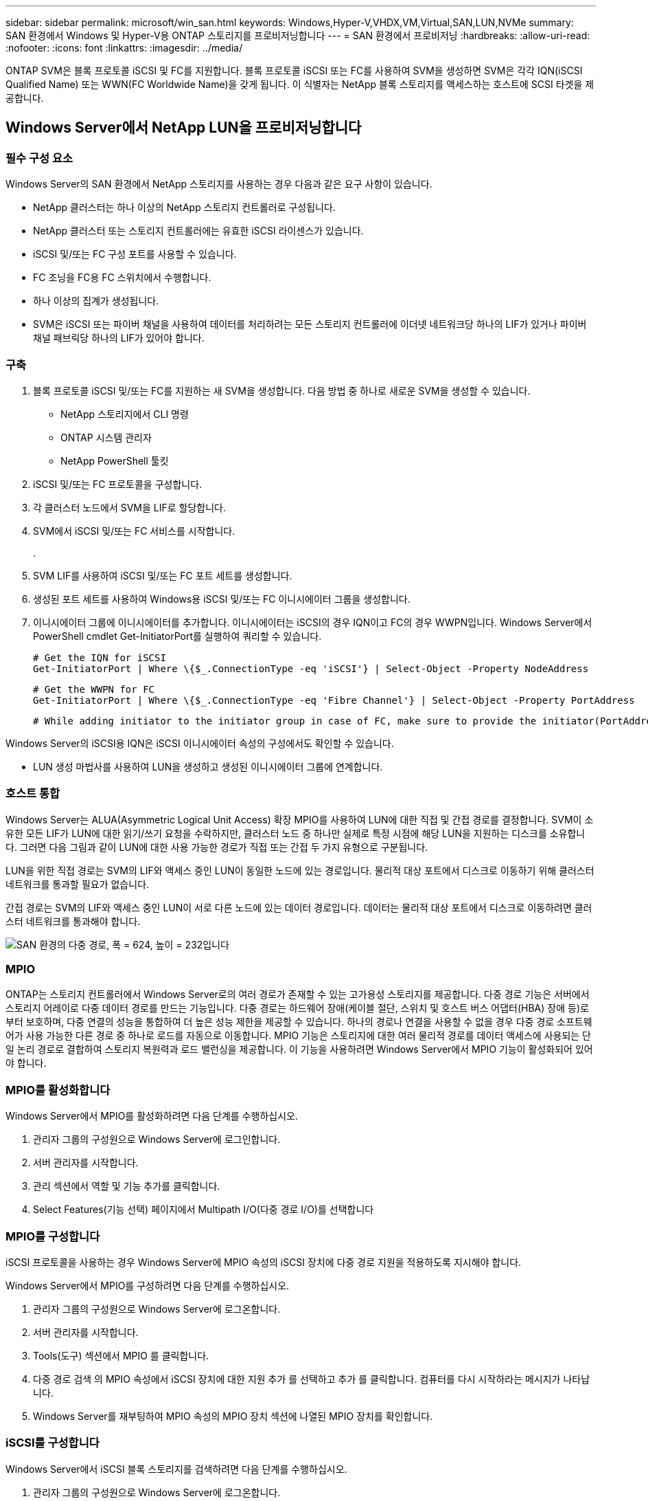 ---
sidebar: sidebar 
permalink: microsoft/win_san.html 
keywords: Windows,Hyper-V,VHDX,VM,Virtual,SAN,LUN,NVMe 
summary: SAN 환경에서 Windows 및 Hyper-V용 ONTAP 스토리지를 프로비저닝합니다 
---
= SAN 환경에서 프로비저닝
:hardbreaks:
:allow-uri-read: 
:nofooter: 
:icons: font
:linkattrs: 
:imagesdir: ../media/


[role="lead"]
ONTAP SVM은 블록 프로토콜 iSCSI 및 FC를 지원합니다. 블록 프로토콜 iSCSI 또는 FC를 사용하여 SVM을 생성하면 SVM은 각각 IQN(iSCSI Qualified Name) 또는 WWN(FC Worldwide Name)을 갖게 됩니다. 이 식별자는 NetApp 블록 스토리지를 액세스하는 호스트에 SCSI 타겟을 제공합니다.



== Windows Server에서 NetApp LUN을 프로비저닝합니다



=== 필수 구성 요소

Windows Server의 SAN 환경에서 NetApp 스토리지를 사용하는 경우 다음과 같은 요구 사항이 있습니다.

* NetApp 클러스터는 하나 이상의 NetApp 스토리지 컨트롤러로 구성됩니다.
* NetApp 클러스터 또는 스토리지 컨트롤러에는 유효한 iSCSI 라이센스가 있습니다.
* iSCSI 및/또는 FC 구성 포트를 사용할 수 있습니다.
* FC 조닝을 FC용 FC 스위치에서 수행합니다.
* 하나 이상의 집계가 생성됩니다.
* SVM은 iSCSI 또는 파이버 채널을 사용하여 데이터를 처리하려는 모든 스토리지 컨트롤러에 이더넷 네트워크당 하나의 LIF가 있거나 파이버 채널 패브릭당 하나의 LIF가 있어야 합니다.




=== 구축

. 블록 프로토콜 iSCSI 및/또는 FC를 지원하는 새 SVM을 생성합니다. 다음 방법 중 하나로 새로운 SVM을 생성할 수 있습니다.
+
** NetApp 스토리지에서 CLI 명령
** ONTAP 시스템 관리자
** NetApp PowerShell 툴킷




. iSCSI 및/또는 FC 프로토콜을 구성합니다.
. 각 클러스터 노드에서 SVM을 LIF로 할당합니다.
. SVM에서 iSCSI 및/또는 FC 서비스를 시작합니다.
+
.

. SVM LIF를 사용하여 iSCSI 및/또는 FC 포트 세트를 생성합니다.
. 생성된 포트 세트를 사용하여 Windows용 iSCSI 및/또는 FC 이니시에이터 그룹을 생성합니다.
. 이니시에이터 그룹에 이니시에이터를 추가합니다. 이니시에이터는 iSCSI의 경우 IQN이고 FC의 경우 WWPN입니다. Windows Server에서 PowerShell cmdlet Get-InitiatorPort를 실행하여 쿼리할 수 있습니다.
+
....
# Get the IQN for iSCSI
Get-InitiatorPort | Where \{$_.ConnectionType -eq 'iSCSI'} | Select-Object -Property NodeAddress
....
+
....
# Get the WWPN for FC
Get-InitiatorPort | Where \{$_.ConnectionType -eq 'Fibre Channel'} | Select-Object -Property PortAddress
....
+
 # While adding initiator to the initiator group in case of FC, make sure to provide the initiator(PortAddress) in the standard WWPN format


Windows Server의 iSCSI용 IQN은 iSCSI 이니시에이터 속성의 구성에서도 확인할 수 있습니다.

* LUN 생성 마법사를 사용하여 LUN을 생성하고 생성된 이니시에이터 그룹에 연계합니다.




=== 호스트 통합

Windows Server는 ALUA(Asymmetric Logical Unit Access) 확장 MPIO를 사용하여 LUN에 대한 직접 및 간접 경로를 결정합니다. SVM이 소유한 모든 LIF가 LUN에 대한 읽기/쓰기 요청을 수락하지만, 클러스터 노드 중 하나만 실제로 특정 시점에 해당 LUN을 지원하는 디스크를 소유합니다. 그러면 다음 그림과 같이 LUN에 대한 사용 가능한 경로가 직접 또는 간접 두 가지 유형으로 구분됩니다.

LUN을 위한 직접 경로는 SVM의 LIF와 액세스 중인 LUN이 동일한 노드에 있는 경로입니다. 물리적 대상 포트에서 디스크로 이동하기 위해 클러스터 네트워크를 통과할 필요가 없습니다.

간접 경로는 SVM의 LIF와 액세스 중인 LUN이 서로 다른 노드에 있는 데이터 경로입니다. 데이터는 물리적 대상 포트에서 디스크로 이동하려면 클러스터 네트워크를 통과해야 합니다.

image:win_image3.png["SAN 환경의 다중 경로, 폭 = 624, 높이 = 232입니다"]



=== MPIO

ONTAP는 스토리지 컨트롤러에서 Windows Server로의 여러 경로가 존재할 수 있는 고가용성 스토리지를 제공합니다. 다중 경로 기능은 서버에서 스토리지 어레이로 다중 데이터 경로를 만드는 기능입니다. 다중 경로는 하드웨어 장애(케이블 절단, 스위치 및 호스트 버스 어댑터(HBA) 장애 등)로부터 보호하며, 다중 연결의 성능을 통합하여 더 높은 성능 제한을 제공할 수 있습니다. 하나의 경로나 연결을 사용할 수 없을 경우 다중 경로 소프트웨어가 사용 가능한 다른 경로 중 하나로 로드를 자동으로 이동합니다. MPIO 기능은 스토리지에 대한 여러 물리적 경로를 데이터 액세스에 사용되는 단일 논리 경로로 결합하여 스토리지 복원력과 로드 밸런싱을 제공합니다. 이 기능을 사용하려면 Windows Server에서 MPIO 기능이 활성화되어 있어야 합니다.



=== MPIO를 활성화합니다

Windows Server에서 MPIO를 활성화하려면 다음 단계를 수행하십시오.

. 관리자 그룹의 구성원으로 Windows Server에 로그인합니다.


. 서버 관리자를 시작합니다.
. 관리 섹션에서 역할 및 기능 추가를 클릭합니다.
. Select Features(기능 선택) 페이지에서 Multipath I/O(다중 경로 I/O)를 선택합니다




=== MPIO를 구성합니다

iSCSI 프로토콜을 사용하는 경우 Windows Server에 MPIO 속성의 iSCSI 장치에 다중 경로 지원을 적용하도록 지시해야 합니다.

Windows Server에서 MPIO를 구성하려면 다음 단계를 수행하십시오.

. 관리자 그룹의 구성원으로 Windows Server에 로그온합니다.


. 서버 관리자를 시작합니다.
. Tools(도구) 섹션에서 MPIO 를 클릭합니다.
. 다중 경로 검색 의 MPIO 속성에서 iSCSI 장치에 대한 지원 추가 를 선택하고 추가 를 클릭합니다. 컴퓨터를 다시 시작하라는 메시지가 나타납니다.
. Windows Server를 재부팅하여 MPIO 속성의 MPIO 장치 섹션에 나열된 MPIO 장치를 확인합니다.




=== iSCSI를 구성합니다

Windows Server에서 iSCSI 블록 스토리지를 검색하려면 다음 단계를 수행하십시오.

. 관리자 그룹의 구성원으로 Windows Server에 로그온합니다.


. 서버 관리자를 시작합니다.
. Tools 섹션에서 iSCSI Initiator 를 클릭합니다.
. 검색 탭에서 포털 검색을 클릭합니다.
. SAN 프로토콜용 NetApp 스토리지용으로 생성된 SVM에 연결된 LIF의 IP 주소를 제공합니다. 고급 을 클릭하고 일반 탭에서 정보를 구성한 다음 확인 을 클릭합니다.
. iSCSI 초기자는 자동으로 iSCSI 대상을 감지하고 이를 대상 탭에 나열합니다.
. 검색된 대상에서 iSCSI 타겟을 선택합니다. 연결 을 클릭하여 대상에 연결 창을 엽니다.
. Windows Server 호스트에서 NetApp 스토리지 클러스터의 타겟 iSCSI LIF로의 여러 세션을 생성해야 합니다. 이렇게 하려면 다음 단계를 완료하십시오.


. 대상에 연결 창에서 MPIO 활성화 를 선택하고 고급 을 클릭합니다.
. 일반 탭의 고급 설정에서 로컬 어댑터를 Microsoft iSCSI 초기자로 선택하고 이니시에이터 IP 및 대상 포털 IP를 선택합니다.
. 두 번째 경로를 사용하여 연결해야 합니다. 따라서 5단계부터 8단계까지 반복하되, 이번에는 두 번째 경로에 대해 초기자 IP와 대상 포털 IP를 선택합니다.
. iSCSI 속성 기본 창의 검색된 대상에서 iSCSI 대상을 선택하고 속성 을 클릭합니다.
. 속성 창에 여러 세션이 감지되었음을 표시합니다. 세션을 선택하고 Devices를 클릭한 다음 MPIO를 클릭하여 부하 분산 정책을 구성합니다. 디바이스에 대해 구성된 모든 경로가 표시되고 모든 로드 밸런싱 정책이 지원됩니다. NetApp에서는 일반적으로 서브셋으로 라운드 로빈을 권장하며, 이 설정은 ALUA가 설정된 어레이의 기본값입니다. 라운드 로빈은 ALUA를 지원하지 않는 액티브-액티브 어레이의 기본 옵션입니다.




=== 블록 스토리지 감지

Windows Server에서 iSCSI 또는 FC 블록 스토리지를 검색하려면 다음 단계를 수행하십시오.

. 서버 관리자의 도구 섹션에서 컴퓨터 관리를 클릭합니다.
. 컴퓨터 관리에서 저장 장치의 디스크 관리 섹션을 클릭한 다음 추가 작업 및 디스크 다시 검사를 클릭합니다. 이렇게 하면 원시 iSCSI LUN이 표시됩니다.
. 검색된 LUN을 클릭하여 온라인 상태로 만듭니다. 그런 다음 MBR 또는 GPT 파티션을 사용하여 디스크 초기화 를 선택합니다. 볼륨 크기와 드라이브 문자를 제공하여 단순 볼륨을 새로 생성하고 FAT, FAT32, NTFS 또는 ReFS(Resilient File System)를 사용하여 포맷합니다.




=== 모범 사례

* NetApp은 LUN을 호스팅하는 볼륨에서 씬 프로비저닝을 사용하도록 설정하는 것이 좋습니다.
* 다중 경로 문제를 방지하기 위해 NetApp에서는 지정된 LUN에 모든 10Gb 세션 또는 모든 1Gb 세션을 사용할 것을 권장합니다.
* NetApp은 스토리지 시스템에서 ALUA가 활성화되어 있는지 확인할 것을 권장합니다. ALUA는 ONTAP에서 기본적으로 사용하도록 설정되어 있습니다.
* NetApp LUN이 매핑되는 Windows Server 호스트에서 방화벽 설정에서 인바운드 iSCSI 서비스(TCP-IN) 및 아웃바운드 iSCSI 서비스(TCP-OUT)를 활성화합니다. 이 설정을 사용하면 iSCSI 트래픽이 Hyper-V 호스트 및 NetApp 컨트롤러와 주고받을 수 있습니다.




== Nano Server에서 NetApp LUN 프로비저닝



=== 필수 구성 요소

이전 섹션에서 언급한 사전 요구 사항 외에도 Nano Server 측에서 스토리지 역할을 활성화해야 합니다. 예를 들어, -Storage 옵션을 사용하여 Nano Server를 구축해야 합니다. Nano Server를 배포하려면 "link:win_deploy_nano.html["Nano Server를 배포합니다."]"



=== 구축

나노 서버에서 NetApp LUN을 프로비저닝하려면 다음 단계를 수행하십시오.

. "의 지침에 따라 Nano Server에 원격으로 연결합니다.link:win_deploy_nano.html["Nano Server에 연결합니다"]있습니다."
. iSCSI를 구성하려면 Nano Server에서 다음 PowerShell cmdlet을 실행합니다.
+
....
# Start iSCSI service, if it is not already running
Start-Service msiscsi
....
+
....
# Create a new iSCSI target portal
New-IscsiTargetPortal â€“TargetPortalAddress <SVM LIF>
....
+
....
# View the available iSCSI targets and their node address
Get-IscsiTarget
....
+
....
# Connect to iSCSI target
Connect-IscsiTarget -NodeAddress <NodeAddress>
....
+
....
# NodeAddress is retrived in above cmdlet Get-IscsiTarget
# OR
Get-IscsiTarget | Connect-IscsiTarget
....
+
....
# View the established iSCSI session
Get-IscsiSession
....
+
 # Note the InitiatorNodeAddress retrieved in the above cmdlet Get-IscsiSession. This is the IQN for Nano server and this needs to be added in the Initiator group on NetApp Storage
+
....
# Rescan the disks
Update-HostStorageCache
....


. 이니시에이터 그룹에 이니시에이터를 추가합니다.
+
 Add the InitiatorNodeAddress retrieved from the cmdlet Get-IscsiSession to the Initiator Group on NetApp Controller


. MPIO를 구성합니다.
+
....
# Enable MPIO Feature
Enable-WindowsOptionalFeature -Online -FeatureName MultipathIo
....
+
....
# Get the Network adapters and their IPs
Get-NetIPAddress â€“AddressFamily IPv4 â€“PrefixOrigin <Dhcp or Manual>
....
+
....
# Create one MPIO-enabled iSCSI connection per network adapter
Connect-IscsiTarget -NodeAddress <NodeAddress> -IsPersistent $True â€“IsMultipathEnabled $True â€“InitiatorPortalAddress <IP Address of ethernet adapter>
....
+
....
# NodeAddress is retrieved from the cmdlet Get-IscsiTarget
# IPs are retrieved in above cmdlet Get-NetIPAddress
....
+
....
# View the connections
Get-IscsiConnection
....


. 블록 스토리지 감지
+
....
# Rescan disks
Update-HostStorageCache
....
+
....
# Get details of disks
Get-Disk
....
+
....
# Initialize disk
Initialize-Disk -Number <DiskNumber> -PartitionStyle <GPT or MBR>
....
+
....
# DiskNumber is retrived in the above cmdlet Get-Disk
# Bring the disk online
Set-Disk -Number <DiskNumber> -IsOffline $false
....
+
....
# Create a volume with maximum size and default drive letter
New-Partition -DiskNumber <DiskNumber> -UseMaximumSize -AssignDriveLetter
....
+
....
# To choose the size and drive letter use -Size and -DriveLetter parameters
# Format the volume
Format-Volume -DriveLetter <DriveLetter> -FileSystem <FAT32 or NTFS or REFS>
....




== SAN에서 부팅합니다

물리적 호스트(서버) 또는 Hyper-V VM은 내부 하드 디스크 대신 NetApp LUN에서 직접 Windows Server OS를 부팅할 수 있습니다. SAN에서의 부팅 방식에서는 에서 부팅할 OS 이미지가 물리적 호스트 또는 VM에 연결된 NetApp LUN에 있습니다. 물리적 호스트의 경우 물리적 호스트의 HBA가 부팅에 NetApp LUN을 사용하도록 구성되어 있습니다. VM의 경우 NetApp LUN은 부팅을 위한 Pass-through 디스크로 연결됩니다.



=== NetApp FlexClone 접근 방식

NetApp FlexClone 기술을 사용하면 OS 이미지가 포함된 부팅 LUN을 즉시 클로닝하고 서버와 VM에 연결하여 클린 OS 이미지를 신속하게 제공할 수 있습니다. 다음 그림과 같이 말이죠.

image:win_image4.png["NetApp FlexClone을 사용하여 LUN을 부팅합니다. 너비=561, 높이=357입니다"]



=== 물리적 호스트에 대해 SAN에서 부팅합니다



==== 필수 구성 요소

* 물리적 호스트(서버)에 올바른 iSCSI 또는 FC HBA가 있습니다.
* Windows Server를 지원하는 서버에 적합한 HBA 장치 드라이버를 다운로드했습니다.
* 서버에 Windows Server ISO 이미지를 삽입할 수 있는 적합한 CD/DVD 드라이브 또는 가상 미디어가 있으며 HBA 장치 드라이버가 다운로드되었습니다.
* NetApp 스토리지 컨트롤러에서 NetApp iSCSI 또는 FC LUN을 프로비저닝했습니다.




==== 구축

물리적 호스트에 대해 SAN에서 부팅을 구성하려면 다음 단계를 수행하십시오.

. 서버 HBA에서 BootBIOS를 활성화합니다.
. iSCSI HBA의 경우 부팅 BIOS 설정에서 이니시에이터 IP, iSCSI 노드 이름 및 어댑터 부팅 모드를 구성합니다.
. NetApp 스토리지 컨트롤러에서 iSCSI 및/또는 FC에 대한 이니시에이터 그룹을 생성할 때 서버 HBA 이니시에이터를 그룹에 추가합니다. 서버의 HBA 이니시에이터는 FC HBA의 WWPN 또는 iSCSI HBA의 iSCSI 노드 이름입니다.
. NetApp 스토리지 컨트롤러에서 LUN ID가 0인 LUN을 생성하고 이전 단계에서 생성한 이니시에이터 그룹에 연계합니다. 이 LUN은 부팅 LUN으로 사용됩니다.
. HBA를 부팅 LUN의 단일 경로로 제한합니다. 부팅 LUN에 Windows Server를 설치한 후 경로 다중화 기능을 악용하기 위해 추가 경로를 추가할 수 있습니다.
. HBA의 BootBIOS 유틸리티를 사용하여 LUN을 부팅 장치로 구성합니다.
. 호스트를 재부팅하고 호스트 BIOS 유틸리티를 시작합니다.
. 부팅 순서의 첫 번째 장치로 부팅 LUN을 지정하도록 호스트 BIOS를 구성합니다.
. Windows Server ISO에서 설치 설정을 시작합니다.
. "Windows를 어디에 설치하시겠습니까?"라는 메시지가 나타나면 설치 화면 하단의 드라이버 로드를 클릭하여 설치할 드라이버 선택 페이지를 시작합니다. 이전에 다운로드한 HBA 장치 드라이버의 경로를 제공하고 드라이버 설치를 완료합니다.
. 이제 이전에 생성한 부팅 LUN이 Windows 설치 페이지에 표시되어야 합니다. 부팅 LUN에서 Windows Server 설치를 위한 부팅 LUN을 선택하고 설치를 완료합니다.




=== 가상 머신을 위해 SAN에서 부팅합니다

VM에 대해 SAN에서 부팅을 구성하려면 다음 단계를 완료합니다.



==== 구축

. NetApp 스토리지 컨트롤러에서 iSCSI 또는 FC용 이니시에이터 그룹을 생성할 때 iSCSI용 IQN 또는 Hyper-V 서버의 FC용 WWN을 컨트롤러에 추가합니다.
. NetApp 스토리지 컨트롤러에서 LUN 또는 LUN 클론을 생성하여 이전 단계에서 생성한 이니시에이터 그룹에 연계합니다. 이들 LUN은 VM의 부팅 LUN 역할을 합니다.
. Hyper-V 서버에서 LUN을 감지하고 온라인으로 전환하여 초기화합니다.
. LUN을 오프라인 상태로 전환합니다.
. Connect Virtual Hard Disk(가상 하드 디스크 연결) 페이지에서 Attach a Virtual Hard Disk later(나중에 가상 하드 디스크 연결) 옵션을 사용하여 VM을 생성합니다.
. LUN을 Pass-through 디스크로 VM에 추가합니다.
+
.. VM 설정을 엽니다.
.. IDE Controller 0 을 클릭하고 Hard Drive 를 선택한 다음 Add 를 클릭합니다. IDE 컨트롤러 0을 선택하면 이 디스크가 VM의 첫 번째 부팅 장치가 됩니다.
.. 하드 디스크 옵션에서 물리 하드 디스크를 선택하고 목록에서 통과 디스크로 디스크를 선택합니다. 디스크는 이전 단계에서 구성한 LUN입니다.


. 통과 디스크에 Windows Server를 설치합니다.




=== 모범 사례

* LUN이 오프라인 상태인지 확인합니다. 그렇지 않으면 디스크를 Pass-through 디스크로 VM에 추가할 수 없습니다.
* LUN이 여러 개 있는 경우 디스크 관리에서 LUN의 디스크 번호를 기록해 두십시오. VM에 대해 나열된 디스크가 디스크 번호와 함께 나열되기 때문에 이렇게 해야 합니다. 또한 VM에 대한 통과 디스크로 디스크를 선택하는 것은 이 디스크 번호를 기반으로 합니다.
* NetApp에서는 iSCSI NIC에 대해 NIC 팀 구성을 사용하지 않는 것이 좋습니다.
* NetApp는 스토리지를 위해 호스트에 구성된 ONTAP MPIO를 사용할 것을 권장합니다.

